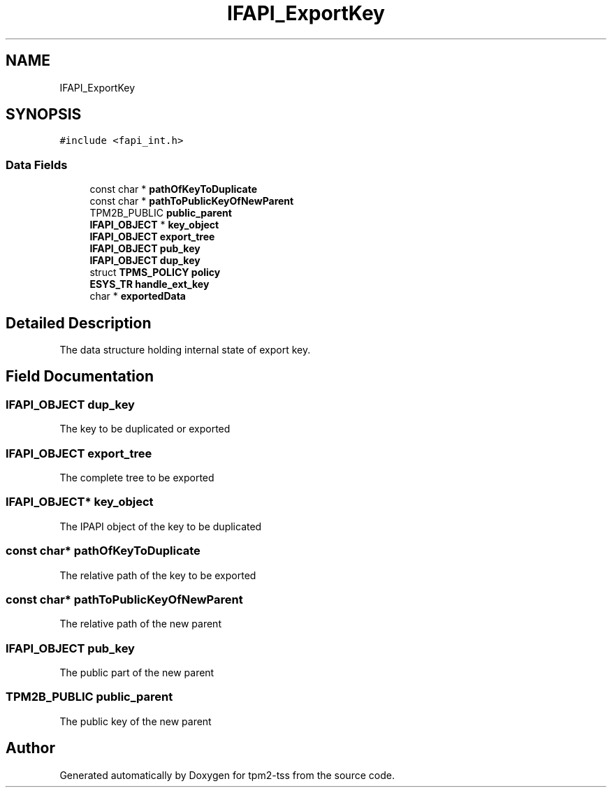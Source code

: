 .TH "IFAPI_ExportKey" 3 "Mon May 15 2023" "Version 4.0.1-44-g8699ab39" "tpm2-tss" \" -*- nroff -*-
.ad l
.nh
.SH NAME
IFAPI_ExportKey
.SH SYNOPSIS
.br
.PP
.PP
\fC#include <fapi_int\&.h>\fP
.SS "Data Fields"

.in +1c
.ti -1c
.RI "const char * \fBpathOfKeyToDuplicate\fP"
.br
.ti -1c
.RI "const char * \fBpathToPublicKeyOfNewParent\fP"
.br
.ti -1c
.RI "TPM2B_PUBLIC \fBpublic_parent\fP"
.br
.ti -1c
.RI "\fBIFAPI_OBJECT\fP * \fBkey_object\fP"
.br
.ti -1c
.RI "\fBIFAPI_OBJECT\fP \fBexport_tree\fP"
.br
.ti -1c
.RI "\fBIFAPI_OBJECT\fP \fBpub_key\fP"
.br
.ti -1c
.RI "\fBIFAPI_OBJECT\fP \fBdup_key\fP"
.br
.ti -1c
.RI "struct \fBTPMS_POLICY\fP \fBpolicy\fP"
.br
.ti -1c
.RI "\fBESYS_TR\fP \fBhandle_ext_key\fP"
.br
.ti -1c
.RI "char * \fBexportedData\fP"
.br
.in -1c
.SH "Detailed Description"
.PP 
The data structure holding internal state of export key\&. 
.SH "Field Documentation"
.PP 
.SS "\fBIFAPI_OBJECT\fP dup_key"
The key to be duplicated or exported 
.br
 
.SS "\fBIFAPI_OBJECT\fP export_tree"
The complete tree to be exported 
.SS "\fBIFAPI_OBJECT\fP* key_object"
The IPAPI object of the key to be duplicated 
.SS "const char* pathOfKeyToDuplicate"
The relative path of the key to be exported 
.SS "const char* pathToPublicKeyOfNewParent"
The relative path of the new parent 
.SS "\fBIFAPI_OBJECT\fP pub_key"
The public part of the new parent 
.SS "TPM2B_PUBLIC public_parent"
The public key of the new parent 

.SH "Author"
.PP 
Generated automatically by Doxygen for tpm2-tss from the source code\&.
